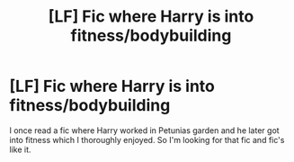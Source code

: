 #+TITLE: [LF] Fic where Harry is into fitness/bodybuilding

* [LF] Fic where Harry is into fitness/bodybuilding
:PROPERTIES:
:Author: Fitnessficlooker
:Score: 3
:DateUnix: 1530728389.0
:DateShort: 2018-Jul-04
:FlairText: Fic Search
:END:
I once read a fic where Harry worked in Petunias garden and he later got into fitness which I thoroughly enjoyed. So I'm looking for that fic and fic's like it.

